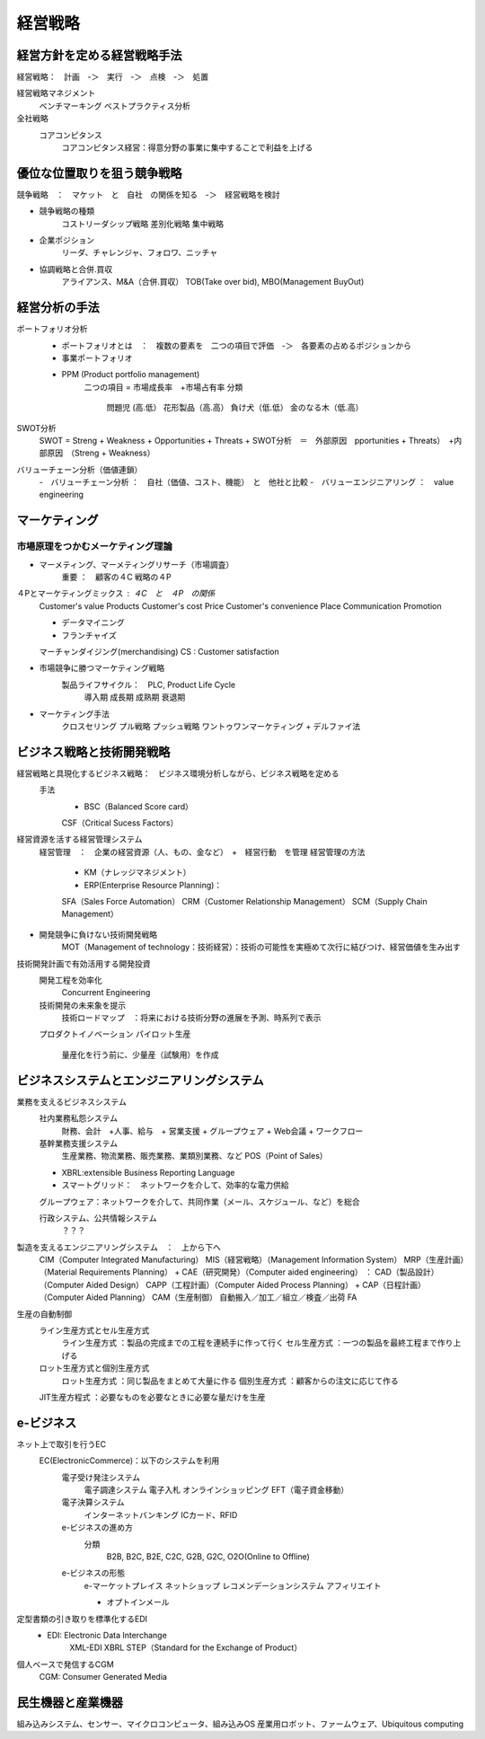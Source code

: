 経営戦略
==========

経営方針を定める経営戦略手法
-------------------------

経営戦略：　計画　-＞　実行　-＞　点検　-＞　処置

経営戦略マネジメント
    ベンチマーキング
    ベストプラクティス分析

全社戦略
    コアコンピタンス
        コアコンピタンス経営：得意分野の事業に集中することで利益を上げる

優位な位置取りを狙う競争戦略
-------------------------

競争戦略　：　マケット　と　自社　の関係を知る　-＞　経営戦略を検討

+ 競争戦略の種類
    コストリーダシップ戦略
    差別化戦略
    集中戦略

+ 企業ポジション
    リーダ、チャレンジャ、フォロワ、ニッチャ

- 協調戦略と合併.買収
    アライアンス、M&A（合併.買収）
    TOB(Take over bid), MBO(Management BuyOut)

経営分析の手法
--------------------

ポートフォリオ分析
    - ポートフォリオとは　：　複数の要素を　二つの項目で評価　-＞　各要素の占めるポジションから
    - 事業ポートフォリオ
    + PPM (Product portfolio management)
        二つの項目 = 市場成長率　+市場占有率
        分類
            問題児 (高.低）      花形製品（高.高）
            負け犬（低.低）      金のなる木（低.高）

SWOT分析
    SWOT = Streng + Weakness + Opportunities + Threats
    + SWOT分析　＝　外部原因　pportunities + Threats）　+内部原因　（Streng + Weakness）

バリューチェーン分析（価値連鎖）
    -　バリューチェーン分析    ：　自社（価値、コスト、機能）　と　他社と比較
    -　バリューエンジニアリング  ：　value engineering

マーケティング
-----------------

市場原理をつかむメーケティング理論
^^^^^^^^^^^^^^^^^^^^^^^^^^^^^^^^^

- マーメティング、マーメティングリサーチ（市場調査）
    重要  ：　顧客の４C 戦略の４P

４Pとマーケティングミックス      : ４C　と　４P　の関係
    Customer's value            Products
    Customer's cost             Price
    Customer's convenience      Place
    Communication               Promotion

    - データマイニング
    - フランチャイズ
    マーチャンダイジング(merchandising)
    CS : Customer satisfaction

- 市場競争に勝つマーケティング戦略
    製品ライフサイクル：　PLC, Product Life Cycle
        導入期
        成長期
        成熟期
        衰退期

- マーケティング手法
    クロスセリング
    プル戦略
    プッシュ戦略
    ワントゥワンマーケティング
    + デルファイ法

ビジネス戦略と技術開発戦略
---------------------------

経営戦略と具現化するビジネス戦略：　ビジネス環境分析しながら、ビジネス戦略を定める
    手法
        + BSC（Balanced Score card）
        CSF（Critical Sucess Factors）

経営資源を活する経営管理システム
    経営管理　：　企業の経営資源（人、もの、金など）　+　経営行動　を管理
    経営管理の方法
        + KM（ナレッジマネジメント）
        + ERP(Enterprise Resource Planning)：
        SFA（Sales Force Automation）
        CRM（Customer Relationship Management）
        SCM（Supply Chain Management）

- 開発競争に負けない技術開発戦略
    MOT（Management of technology：技術経営）：技術の可能性を実極めて次行に結びつけ、経営価値を生み出す

技術開発計画で有効活用する開発投資
    開発工程を効率化
        Concurrent Engineering
    技術開発の未来象を提示
        技術ロードマップ　：将来における技術分野の進展を予測、時系列で表示
    プロダクトイノベーション
    パイロット生産
        量産化を行う前に、少量産（試験用）を作成

ビジネスシステムとエンジニアリングシステム
---------------------------------------

業務を支えるビジネスシステム
    社内業務私怨システム
        財務、会計　+人事、給与　+ 営業支援 + グループウェア + Web会議 + ワークフロー
    基幹業務支援システム
        生産業務、物流業務、販売業務、業類別業務、など
        POS（Point of Sales）
    + XBRL:extensible Business Reporting Language
    + スマートグリッド：　ネットワークを介して、効率的な電力供給
    グループウェア：ネットワークを介して、共同作業（メール、スケジュール、など）を総合

    行政システム、公共情報システム
        ？？？

製造を支えるエンジニアリングシステム　：　上から下へ
    CIM（Computer Integrated Manufacturing）
    MIS（経営戦略）（Management Information System）
    MRP（生産計画）（Material Requirements Planning） + CAE（研究開発）（Computer aided engineering）  ：
    CAD（製品設計）（Computer Aided Design）
    CAPP（工程計画）（Computer Aided Process Planning） + CAP（日程計画）（Computer Aided Planning）
    CAM（生産制御）
    自動搬入／加工／組立／検査／出荷
    FA

生産の自動制御
    ライン生産方式とセル生産方式
        ライン生産方式 ：製品の完成までの工程を連続手に作って行く
        セル生産方式   ：一つの製品を最終工程まで作り上げる
    ロット生産方式と個別生産方式
        ロット生産方式 ：同じ製品をまとめて大量に作る
        個別生産方式  ：顧客からの注文に応じて作る
    JIT生産方程式    ：必要なものを必要なときに必要な量だけを生産

e-ビジネス
-----------

ネット上で取引を行うEC
    EC(ElectronicCommerce)：以下のシステムを利用
        電子受け発注システム
            電子調達システム
            電子入札
            オンラインショッピング
            EFT（電子資金移動）
        電子決算システム
            インターネットバンキング
            ICカード、RFID
        e-ビジネスの進め方
            分類
                B2B, B2C, B2E, C2C, G2B, G2C, O2O(Online to Offline)
        e-ビジネスの形態
            e-マーケットプレイス
            ネットショップ
            レコメンデーションシステム
            アフィリエイト

            + オプトインメール

定型書類の引き取りを標準化するEDI
    + EDI: Electronic Data Interchange
        XML-EDI
        XBRL
        STEP（Standard for the Exchange of Product）

個人ベースで発信するCGM
    CGM: Consumer Generated Media

民生機器と産業機器
-------------------

組み込みシステム、センサー、マイクロコンピュータ、組み込みOS
産業用ロボット、ファームウェア、Ubiquitous computing
